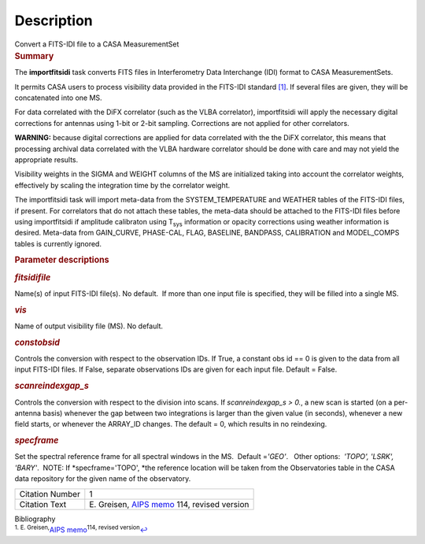 .. container::
   :name: viewlet-above-content-title

Description
===========

.. container::
   :name: viewlet-below-content-title

.. container:: documentDescription description

   Convert a FITS-IDI file to a CASA MeasurementSet

.. container:: section
   :name: viewlet-above-content-body

.. container:: section
   :name: content-core

   .. container::
      :name: parent-fieldname-text

      .. rubric:: Summary
         :name: summary

      The **importfitsidi** task converts FITS files in Interferometry
      Data Interchange (IDI) format to CASA MeasurementSets.

      It permits CASA users to process visibility data provided in the
      FITS-IDI standard `[1] <#cit1>`__. If several files are given,
      they will be concatenated into one MS.

      For data correlated with the DiFX correlator (such as the VLBA
      correlator), importfitsidi will apply the necessary digital
      corrections for antennas using 1-bit or 2-bit sampling.
      Corrections are not applied for other correlators.

      .. container:: alert-box

         **WARNING:** because digital corrections are applied for data
         correlated with the the DiFX correlator, this means that
         processing archival data correlated with the VLBA hardware
         correlator should be done with care and may not yield the
         appropriate results.

      Visibility weights in the SIGMA and WEIGHT columns of the MS are
      initialized taking into account the correlator weights,
      effectively by scaling the integration time by the correlator
      weight.

      The importfitsidi task will import meta-data from the
      SYSTEM_TEMPERATURE and WEATHER tables of the FITS-IDI files, if
      present. For correlators that do not attach these tables, the
      meta-data should be attached to the FITS-IDI files before using
      importfitsidi if amplitude calibraton using T\ :sub:`sys`
      information or opacity corrections using weather information is
      desired. Meta-data from GAIN_CURVE, PHASE-CAL, FLAG, BASELINE,
      BANDPASS, CALIBRATION and MODEL_COMPS tables is currently ignored.

       

      .. rubric:: Parameter descriptions
         :name: parameter-descriptions

      .. rubric:: *fitsidifile*
         :name: fitsidifile

      Name(s) of input FITS-IDI file(s). No default.  If more than one
      input file is specified, they will be filled into a single MS.

      .. rubric:: *vis*
         :name: vis

      Name of output visibility file (MS). No default.

      .. rubric:: *constobsid*
         :name: constobsid

      Controls the conversion with respect to the observation IDs. If
      True, a constant obs id == 0 is given to the data from all input
      FITS-IDI files. If False, separate observations IDs are given for
      each input file. Default = False.

      .. rubric:: *scanreindexgap_s*
         :name: scanreindexgap_s

      Controls the conversion with respect to the division into scans.
      If *scanreindexgap_s > 0.*, a new scan is started (on a
      per-antenna basis) whenever the gap between two integrations is
      larger than the given value (in seconds), whenever a new field
      starts, or whenever the ARRAY_ID changes. The default = 0, which
      results in no reindexing.

      .. rubric:: *specframe*
         :name: specframe

      Set the spectral reference frame for all spectral windows in the
      MS.  Default =\ *'GEO'*.   Other options:  *'TOPO', 'LSRK',
      'BARY'*.  NOTE: If *specframe='TOPO',
      *\ the reference location will be taken from the Observatories
      table in the CASA data repository for the given name of the
      observatory.

       

       

      +-----------------+---------------------------------------------------+
      | Citation Number | 1                                                 |
      +-----------------+---------------------------------------------------+
      | Citation Text   | E. Greisen, `AIPS                                 |
      |                 | memo <http://www.aips.nrao.edu/aipsmemo.html>`__  |
      |                 | 114, revised version                              |
      +-----------------+---------------------------------------------------+

   .. container::
      :name: citation-container

      .. container::
         :name: citation-title

         Bibliography

      .. container::

         :sup:`1. E. Greisen,`\ `AIPS
         memo <http://www.aips.nrao.edu/aipsmemo.html>`__\ :sup:`114,
         revised version`\ `↩ <#ref-cit1>`__

.. container:: section
   :name: viewlet-below-content-body
